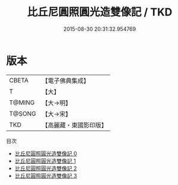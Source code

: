 #+TITLE: 比丘尼圓照圓光造雙像記 / TKD

#+DATE: 2015-08-30 20:31:32.954769
* 版本
 |     CBETA|【電子佛典集成】|
 |         T|【大】     |
 |    T@MING|【大→明】   |
 |    T@SONG|【大→宋】   |
 |       TKD|【高麗藏・東國影印版】|
目次
 - [[file:KR6j0394_000.txt][比丘尼圓照圓光造雙像記 0]]
 - [[file:KR6j0394_001.txt][比丘尼圓照圓光造雙像記 1]]
 - [[file:KR6j0394_002.txt][比丘尼圓照圓光造雙像記 2]]
 - [[file:KR6j0394_003.txt][比丘尼圓照圓光造雙像記 3]]

